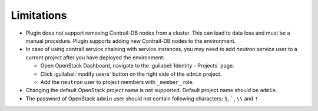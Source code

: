 Limitations
===========

*   Plugin does not support removing Contrail-DB nodes from a cluster. This can lead to data loss and must be
    a manual procedure.
    Plugin supports adding new Contrail-DB nodes to the environment.

*   In case of using contrail service chaining with service instances, you may need to add *neutron* service user
    to a current project after you have deployed the environment:

    *   Open OpenStack Dashboard, navigate to the :guilabel:`Identity - Projects` page.

    *   Click :guilabel:`modify users` button on the right side of the ``admin`` project.

    *   Add the ``neutron`` user to project members with ``_member_`` role.

*   Changing the default OpenStack project name is not supported. Default project name should be ``admin``.

*   The password of OpenStack ``admin`` user should not contain following characters: ``$``, `````, ``\\`` and ``!``
